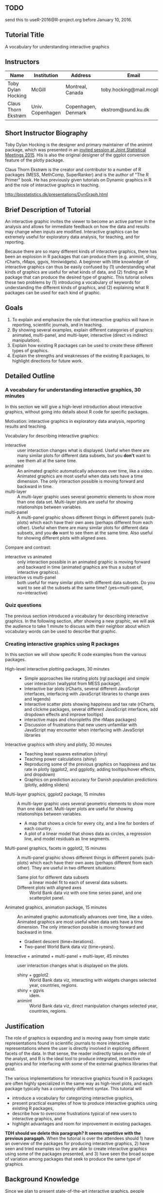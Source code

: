 ** TODO 

send this to useR-2016@R-project.org before January 10, 2016.

** Tutorial Title

A vocabulary for understanding interactive graphics

** Instructors

| Name                | Institution      | Address             | Email                       |
|---------------------+------------------+---------------------+-----------------------------|
| Toby Dylan Hocking  | McGill           | Montreal, Canada    | toby.hocking@mail.mcgill.ca |
| Claus Thorn Ekstrøm | Univ. Copenhagen | Copenhagen, Denmark | ekstrom@sund.ku.dk          |

** Short Instructor Biography

Toby Dylan Hocking is the designer and primary maintainer of the
animint package, which was presented in an [[https://www.amstat.org/meetings/jsm/2015/onlineprogram/AbstractDetails.cfm?abstractid=314184%0A][invited session at Joint
Statistical Meetings 2015]]. His is also the original designer of the
ggplot conversion feature of the plotly package.

Claus Thorn Ekstrøm is the creator and contributor to a number of R
packages (MESS, MethComp, SuperRanker) and is the author of "The R
Primer" book. He has previously given tutorials on Dynamic
graphics in R and the role of interactive graphics in teaching.

http://biostatistics.dk/presentations/DynGraph.html

** Brief Description of Tutorial

An interactive graphic invites the viewer to become an active partner
in the analysis and allows for immediate feedback on how the data and
results may change when inputs are modified. Interactive graphics can
be extremely useful for exploratory data analysis, for teaching, and
for reporting.

Because there are so many different kinds of interactive graphics,
there has been an explosion in R packages that can produce them
(e.g. animint, shiny, rCharts, rMaps, ggvis, htmlwidgets). A beginner
with little knowledge of interactive graphics can thus be easily
confused by (1) understanding what kinds of graphics are useful for
what kinds of data, and (2) finding an R package that can produce the
desired type of graphic. This tutorial solves these two problems by
(1) introducing a vocabulary of keywords for understanding the
different kinds of graphics, and (2) explaining what R packages can be
used for each kind of graphic.

** Goals

1. To explain and emphasize the role that interactive graphics will
   have in reporting, scientific journals, and in teaching.
2. By showing several examples, explain different categories of
   graphics: animated, multi-panel, and multi-layer, interactive
   (direct vs indirect manipulation).
3. Explain how existing R packages can be used to create these
   different types of graphics.
4. Explain the strengths and weaknesses of the existing R packages, to
   highlight directions for future work.

** Detailed Outline

*** A vocabulary for understanding interactive graphics, 30 minutes

In this section we will give a high-level introduction about
interactive graphics, without going into details about R code for
specific packages.

Motivation: interactive graphics in exploratory data analysis,
reporting results and teaching.

Vocabulary for describing interactive graphics:
- interactive :: user interaction changes what is displayed. Useful
     when there are many similar plots for different data subsets, but
     you *don't* want to see them all at the same time.
- animated :: An animated graphic automatically advances over time,
     like a video. Animated graphics are most useful when data sets
     have a time dimension. The only interaction possible is moving
     forward and backward in time.
- multi-layer :: A multi-layer graphic uses several geometric elements
     to show more than one data set. Multi-layer plots are useful for
     showing relationships between variables.
- multi-panel :: A multi-panel graphic shows different things in
     different panels (sub-plots) which each have their own axes
     (perhaps different from each other). Useful when there are many
     similar plots for different data subsets, and you *do* want to
     see them at the same time. Also useful for showing different
     plots with aligned axes.
Compare and contrast:
- interactive vs animated :: only interaction possible in an animated
     graphic is moving forward and backward in time (animated graphics
     are thus a subset of interactive graphics).
- interactive vs multi-panel :: both useful for many similar plots
     with different data subsets. Do you want to see all the subsets
     at the same time? (yes=multi-panel, no=interactive)

*** Quiz questions

The previous section introduced a vocabulary for describing
interactive graphics. In the following section, after showing a new
graphic, we will ask the audience to take 1 minute to discuss with
their neighbor about which vocabulary words can be used to describe
that graphic.

*** Creating interactive graphics using R packages

In this section we will show specific R code examples from the various
packages.

- High-level interactive plotting packages, 30 minutes ::
  - Simple approaches like rotating plots (rgl package) and simple user
    interaction (wallyplot from MESS package).
  - Interactive bar plots (rCharts, several different JavaScript
    interfaces, interfacing with JavaScript libraries to change axes
    and legends)
  - Interactive scatter plots showing happiness and tax rate (rCharts,
    and clickme packages, several different JavaScript interfaces, add
    dropdown effects and improve tooltips)
  - interactive maps and choropleths (the rMaps packages)
  - Discussion of frustrations that new users unfamiliar with
    JavaScript may encounter when interfacing with JavaScript libraries
- Interactive graphics with shiny and plotly, 30 minutes :: 
  - Teaching least squares estimation (shiny)
  - Teaching power calculations (shiny)
  - Reproducing some of the previous graphics on happiness and tax
    rate in plotly (ggplot2, and ggplotly, adding tooltips/hover
    effects, and dropdown)
  - Graphics on prediction accuracy for Danish population predictions
    (plotly, adding sliders)
- Multi-layer graphics, ggplot2 package, 15 minutes :: A multi-layer
     graphic uses several geometric elements to show more than one
     data set. Multi-layer plots are useful for showing relationships
     between variables.
  - A map that shows a circle for every city, and a line for borders of
    each country.
  - A plot of a linear model that shows data as circles, a regression
    line, and model residuals as line segments.
- Multi-panel graphics, facets in ggplot2, 15 minutes :: A multi-panel
     graphic shows different things in different panels (sub-plots)
     which each have their own axes (perhaps different from each
     other). They are useful in two different situations:
  - Same plot for different data subsets :: a linear model fit to each
       of several data subsets.
  - Different plots with aligned axes :: World Bank data viz with one
       time series panel, and one scatterplot panel.
- Animated graphics, animation package, 15 minutes :: An animated
     graphic automatically advances over time, like a video. Animated
     graphics are most useful when data sets have a time
     dimension. The only interaction possible is moving forward and
     backward in time.
  - Gradient descent (time=iterations).
  - Two-panel World Bank data viz (time=years).
- Interactive + animated + multi-panel + multi-layer, 45 minutes :: user
     interaction changes what is displayed on the plots.
  - shiny + ggplot2 :: World Bank data viz, interacting with widgets
       changes selected year, countries, regions.
  - shiny + ggvis :: idem.
  - animint :: World Bank data viz, direct manipulation changes
               selected year, countries, regions.

** Justification

The role of graphics is expanding and is moving away from simple
static representations found in scientific journals to more
interactive representations where the user is directly involved in
exploring different facets of the data. In that sense, the reader
indirectly takes on the role of the analyst, and R is the ideal tool
to produce integrated, interactive graphics and for interfacing with
some of the external graphics libraries that exist.

The various implementations for interactive graphics found in R
packages are often highly specialized in the same way as high-level
plots, and each package typically has a completely different
syntax. This tutorial will 
- introduce a vocabulary for categorizing interactive graphics,
- present practical examples of how to produce interactive graphics
  using existing R packages, 
- describe how to overcome frustrations typical of new users to
  interactive graphics, and
- highlight advantages and room for improvement in existing
  packages. 

*TDH should we delete this paragraph? It seems repetitive with the
previous paragaph.* When the tutorial is over the attendees should 1)
have an overview of the packages for producing interactive
graphics, 2) have seen and tried examples so they are able to create
interactive graphics using some of the packages presented, and 3) have
seen the broad scope of variation among packages that seek to produce
the same type of graphics.

** Background Knowledge

Since we plan to present state-of-the-art interactive graphics, people
should know how to use R data structures (lists, data.frames) and the
ggplot2 package. 

Even though many examples will be interactive web graphics, we will
assume only knowledge of R, not HTML/JavaScript.

There are two classes of potential attendees:
- UseRs who are not very familiar with interactive graphics should
  benefit the most, since we will give a high-level overview of many
  different packages.
- DevelopeRs of interactive packages are encouraged to come, to
  discuss the current state-of-the-art and future directions.

** Expected Number of Attendees

_How many do you expect to attend the tutorial?_

40
